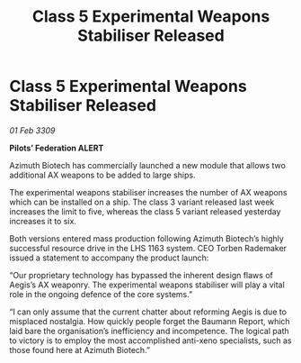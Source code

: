 :PROPERTIES:
:ID:       6b21a683-6627-4a32-af0d-2a23e0ae5202
:END:
#+title: Class 5 Experimental Weapons Stabiliser Released
#+filetags: :galnet:

* Class 5 Experimental Weapons Stabiliser Released

/01 Feb 3309/

*Pilots’ Federation ALERT* 

Azimuth Biotech has commercially launched a new module that allows two additional AX weapons to be added to large ships. 

The experimental weapons stabiliser increases the number of AX weapons which can be installed on a ship. The class 3 variant released last week increases the limit to five, whereas the class 5 variant released yesterday increases it to six.  

Both versions entered mass production following Azimuth Biotech’s highly successful resource drive in the LHS 1163 system. CEO Torben Rademaker issued a statement to accompany the product launch: 

“Our proprietary technology has bypassed the inherent design flaws of Aegis’s AX weaponry. The experimental weapons stabiliser will play a vital role in the ongoing defence of the core systems.” 

“I can only assume that the current chatter about reforming Aegis is due to misplaced nostalgia. How quickly people forget the Baumann Report, which laid bare the organisation’s inefficiency and incompetence. The logical path to victory is to employ the most accomplished anti-xeno specialists, such as those found here at Azimuth Biotech.”

